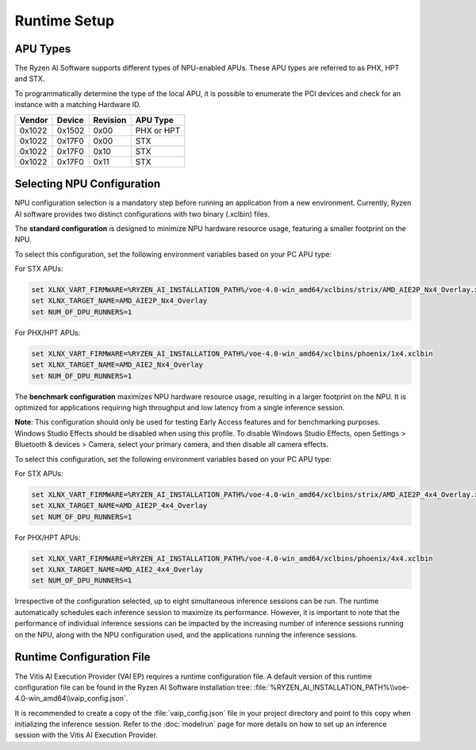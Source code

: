 #############
Runtime Setup
#############

.. _NPU-selection:

*****************
APU Types
*****************

The Ryzen AI Software supports different types of NPU-enabled APUs. These APU types are referred to as PHX, HPT and STX. 

To programmatically determine the type of the local APU, it is possible to enumerate the PCI devices and check for an instance with a matching Hardware ID.

.. list-table:: 
   :header-rows: 1

   * - Vendor
     - Device
     - Revision
     - APU Type
   * - 0x1022
     - 0x1502
     - 0x00
     - PHX or HPT 
   * - 0x1022
     - 0x17F0
     - 0x00
     - STX 
   * - 0x1022
     - 0x17F0
     - 0x10
     - STX 
   * - 0x1022
     - 0x17F0
     - 0x11
     - STX 


***************************
Selecting NPU Configuration 
***************************

NPU configuration selection is a mandatory step before running an application from a new environment. Currently, Ryzen AI software provides two distinct configurations with two binary (.xclbin) files.

The **standard configuration** is designed to minimize NPU hardware resource usage, featuring a smaller footprint on the NPU.

To select this configuration, set the following environment variables based on your PC APU type:

For STX APUs:

.. code-block::

   set XLNX_VART_FIRMWARE=%RYZEN_AI_INSTALLATION_PATH%/voe-4.0-win_amd64/xclbins/strix/AMD_AIE2P_Nx4_Overlay.xclbin
   set XLNX_TARGET_NAME=AMD_AIE2P_Nx4_Overlay
   set NUM_OF_DPU_RUNNERS=1


For PHX/HPT APUs:

.. code-block::

   set XLNX_VART_FIRMWARE=%RYZEN_AI_INSTALLATION_PATH%/voe-4.0-win_amd64/xclbins/phoenix/1x4.xclbin
   set XLNX_TARGET_NAME=AMD_AIE2_Nx4_Overlay
   set NUM_OF_DPU_RUNNERS=1


The **benchmark configuration** maximizes NPU hardware resource usage, resulting in a larger footprint on the NPU. It is optimized for applications requiring high throughput and low latency from a single inference session.

**Note**: This configuration should only be used for testing Early Access features and for benchmarking purposes. Windows Studio Effects should be disabled when using this profile. To disable Windows Studio Effects, open Settings > Bluetooth & devices > Camera, select your primary camera, and then disable all camera effects.

To select this configuration, set the following environment variables based on your PC APU type:

For STX APUs:

.. code-block::

   set XLNX_VART_FIRMWARE=%RYZEN_AI_INSTALLATION_PATH%/voe-4.0-win_amd64/xclbins/strix/AMD_AIE2P_4x4_Overlay.xclbin
   set XLNX_TARGET_NAME=AMD_AIE2P_4x4_Overlay
   set NUM_OF_DPU_RUNNERS=1


For PHX/HPT APUs:

.. code-block::

   set XLNX_VART_FIRMWARE=%RYZEN_AI_INSTALLATION_PATH%/voe-4.0-win_amd64/xclbins/phoenix/4x4.xclbin
   set XLNX_TARGET_NAME=AMD_AIE2_4x4_Overlay
   set NUM_OF_DPU_RUNNERS=1

Irrespective of the configuration selected, up to eight simultaneous inference sessions can be run. The runtime automatically schedules each inference session to maximize its performance. However, it is important to note that the performance of individual inference sessions can be impacted by the increasing number of inference sessions running on the NPU, along with the NPU configuration used, and the applications running the inference sessions.


.. _config-file:

**************************
Runtime Configuration File
**************************

The Vitis AI Execution Provider (VAI EP) requires a runtime configuration file. A default version of this runtime configuration file can be found in the Ryzen AI Software installation tree: :file:`%RYZEN_AI_INSTALLATION_PATH%\\voe-4.0-win_amd64\\vaip_config.json`. 

It is recommended to create a copy of the :file:`vaip_config.json` file in your project directory and point to this copy when initializing the inference session. Refer to the :doc:`modelrun` page for more details on how to set up an inference session with the Vitis AI Execution Provider.

